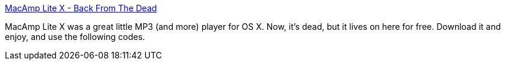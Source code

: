 :jbake-type: post
:jbake-status: published
:jbake-title: MacAmp Lite X - Back From The Dead
:jbake-tags: software,freeware,macosx,multimedia,_mois_mars,_année_2005
:jbake-date: 2005-03-17
:jbake-depth: ../
:jbake-uri: shaarli/1111056286000.adoc
:jbake-source: https://nicolas-delsaux.hd.free.fr/Shaarli?searchterm=http%3A%2F%2Fwww.bigblueamoeba.com%2F%7Epxr%2Fpub%2F&searchtags=software+freeware+macosx+multimedia+_mois_mars+_ann%C3%A9e_2005
:jbake-style: shaarli

http://www.bigblueamoeba.com/~pxr/pub/[MacAmp Lite X - Back From The Dead]

MacAmp Lite X was a great little MP3 (and more) player for OS X. Now, it's dead, but it lives on here for free. Download it and enjoy, and use the following codes.
